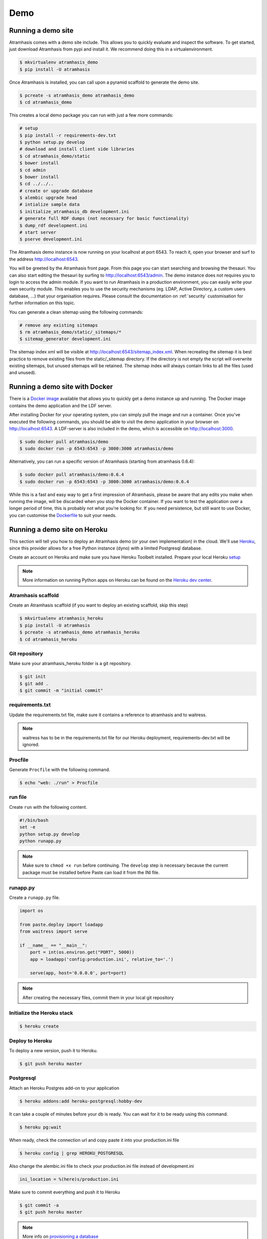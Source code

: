 .. _running_the_demo:

====
Demo
====

Running a demo site
===================

Atramhasis comes with a demo site include. This allows you to quickly evaluate
and inspect the software. To get started, just download Atramhasis from pypi and
install it. We recommend doing this in a virtualenvironment.

.. code-block:: bash

    $ mkvirtualenv atramhasis_demo
    $ pip install -U atramhasis


Once Atramhasis is installed, you can call upon a pyramid scaffold to generate
the demo site.

.. code-block:: bash

    $ pcreate -s atramhasis_demo atramhasis_demo
    $ cd atramhasis_demo

This creates a local demo package you can run with just a few more commands:

.. code-block:: bash

    # setup
    $ pip install -r requirements-dev.txt
    $ python setup.py develop
    # download and install client side libraries
    $ cd atramhasis_demo/static
    $ bower install
    $ cd admin
    $ bower install
    $ cd ../../..
    # create or upgrade database
    $ alembic upgrade head
    # intialize sample data
    $ initialize_atramhasis_db development.ini
    # generate full RDF dumps (not necessary for basic functionality)
    $ dump_rdf development.ini
    # start server
    $ pserve development.ini

The Atramhasis demo instance is now running on your localhost at port 6543. To
reach it, open your browser and surf to the address `<http://localhost:6543>`_.

You will be greeted by the Atramhasis front page. From this page you can start
searching and browsing the thesauri. You can also start editing the thesauri
by surfing to `<http://localhost:6543/admin>`_. The demo instance does not
requires you to login to access the admin module. If you
want to run Atramhasis in a production environment, you can easily write your
own security module. This enables you to use the security mechanisms
(eg. LDAP, Active Directory, a custom users database, ...) that your
organisation requires. Please consult the documentation on :ref:`security`
customisation for further information on this topic.

You can generate a clean sitemap using the following commands:

.. code-block:: bash

    # remove any existing sitemaps
    $ rm atramhasis_demo/static/_sitemaps/*
    $ sitemap_generator development.ini

The sitemap index xml will be visible at
`<http://localhost:6543/sitemap_index.xml>`_.
When recreating the sitemap it is best practice to remove
existing files from the static/_sitemap directory.
If the directory is not empty the script will overwrite existing sitemaps,
but unused sitemaps will be retained.
The sitemap index will always contain links to all the files (used and unused).

Running a demo site with Docker
===============================

There is a `Docker image <https://hub.docker.com/r/atramhasis/demo/>`_ 
available that allows you to quickly get a demo instance up and running. 
The Docker image contains the demo application and the LDF server. 

After installing Docker for your operating system, you 
can simply pull the image and run a container. Once you've
executed the following commands, you should be able to 
visit the demo application in your browser on 
`<http://localhost:6543>`_. A LDF-server is also included
in the demo, which is accessible on `<http://localhost:3000>`_.

.. code::

   $ sudo docker pull atramhasis/demo
   $ sudo docker run -p 6543:6543 -p 3000:3000 atramhasis/demo

Alternatively, you can run a specific version of Atramhasis 
(starting from atramhasis 0.6.4):

.. code::

   $ sudo docker pull atramhasis/demo:0.6.4
   $ sudo docker run -p 6543:6543 -p 3000:3000 atramhasis/demo:0.6.4

While this is a fast and easy way to get a first impression of 
Atramhasis, please be aware  that any edits you make when running the 
image, will be discarded when you stop the Docker container. If you want 
to test the application over a longer period of time, this is probably not
what you're looking for. If you need persistence, but still want to use
Docker, you can customise the 
`Dockerfile <https://github.com/OnroerendErfgoed/atramhasis-demo-docker/>`_
to suit your needs.

Running a demo site on Heroku
=============================

This section will tell you how to deploy an Atramhasis demo (or your own implementation) in the cloud.
We'll use `Heroku <https://www.heroku.com/>`_, since this provider allows for a free Python instance
(dyno) with a limited Postgresql database.

Create an account on Heroku and make sure you have Heroku Toolbelt installed. Prepare your local Heroku `setup <https://devcenter.heroku.com/articles/getting-started-with-python#set-up>`_


.. note::

    More information on running Python apps on Heroku can be found on the `Heroku dev center <https://devcenter.heroku.com/articles/getting-started-with-python#introduction>`_.

Atramhasis scaffold
-------------------

Create an Atramhasis scaffold (if you want to deploy an existing scaffold, skip this step)

.. code-block:: bash

    $ mkvirtualenv atramhasis_heroku
    $ pip install -U atramhasis
    $ pcreate -s atramhasis_demo atramhasis_heroku
    $ cd atramhasis_heroku

Git repository
--------------

Make sure your atramhasis_heroku folder is a git repository.

.. code-block:: bash

    $ git init
    $ git add .
    $ git commit -m "initial commit"

requirements.txt
----------------

Update the requirements.txt file, make sure it contains a reference to atramhasis and to waitress.

.. note::

    waitress has to be in the requirements.txt file for our Heroku deployment, requirements-dev.txt will be ignored.

Procfile
--------

Generate ``Procfile`` with the following command.

.. code-block:: bash

    $ echo "web: ./run" > Procfile

run file
--------

Create ``run`` with the following content.

.. code-block:: bash

    #!/bin/bash
    set -e
    python setup.py develop
    python runapp.py

.. note::

    Make sure to ``chmod +x run`` before continuing. The ``develop`` step is
    necessary because the current package must be installed before Paste can
    load it from the INI file.

runapp.py
---------

Create a ``runapp.py`` file.

.. code-block:: python

    import os

    from paste.deploy import loadapp
    from waitress import serve

    if __name__ == "__main__":
        port = int(os.environ.get("PORT", 5000))
        app = loadapp('config:production.ini', relative_to='.')

        serve(app, host='0.0.0.0', port=port)


.. note::

    After creating the necessary files, commit them in your local git repository

Initialize the Heroku stack
---------------------------

.. code-block:: bash

    $ heroku create

Deploy to Heroku
----------------

To deploy a new version, push it to Heroku.

.. code-block:: bash

    $ git push heroku master

Postgresql
----------

Attach an Heroku Postgres add-on to your application

.. code-block:: bash

   $ heroku addons:add heroku-postgresql:hobby-dev

It can take a couple of minutes before your db is ready. You can wait for it to be ready
using this command.

.. code-block:: bash

    $ heroku pg:wait

When ready, check the connection url and copy paste it into your production.ini file

.. code-block:: bash

    $ heroku config | grep HEROKU_POSTGRESQL

Also change the alembic.ini file to check your production.ini file instead of development.ini

.. code-block:: bash

    ini_location = %(here)s/production.ini

Make sure to commit everything and push it to Heroku

.. code-block:: bash

    $ git commit -a
    $ git push heroku master

.. note::

    More info on `provisioning a database <https://devcenter.heroku.com/articles/heroku-postgresql>`_


Preparing the app
-----------------

Open a remote console on your app

.. code-block:: bash

    $ heroku run bash

This will start a console inside your remote Python virtualenv, so you can use all your libraries.

Run the commands to prepare your application

.. code-block:: bash

    $ python setup.py develop
    $ alembic upgrade head
    $ initialize_atramhasis_db production.ini
    $ dump_rdf production.ini

.. note::

    Close the remote console!

Run the app
-----------

Run your app by starting one worker

.. code-block:: bash

    $ heroku scale web=1

Check to see if your app is running.

.. code-block:: bash

    $ heroku ps

Take a look at the logs to debug any errors if necessary.

.. code-block:: bash

    $ heroku logs -t

Your app should now be available on the application url.
